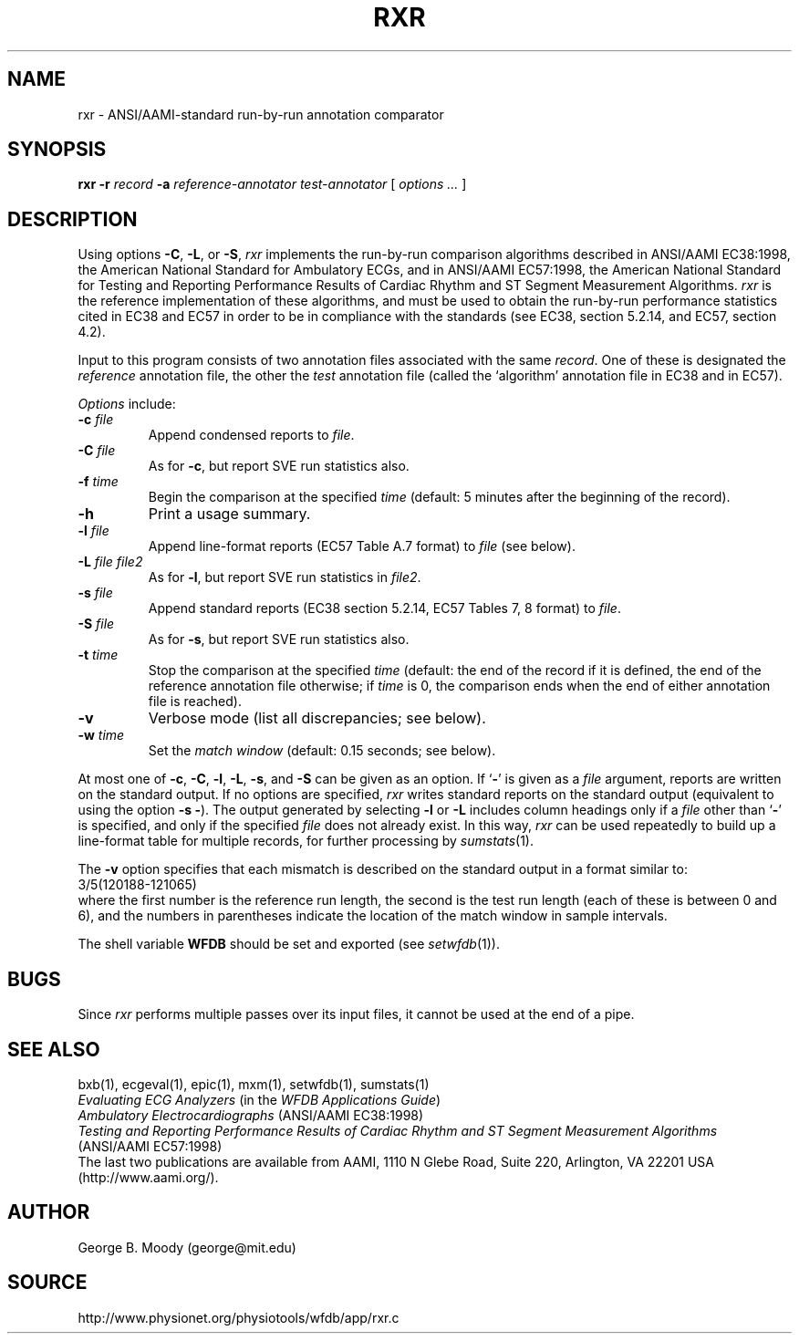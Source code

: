.TH RXR 1 "7 November 2001" "WFDB software 10.2.1" "WFDB applications"
.SH NAME
rxr \- ANSI/AAMI-standard run-by-run annotation comparator
.SH SYNOPSIS
\fBrxr -r \fIrecord\fB -a \fIreference-annotator test-annotator\fR [ \fIoptions ... \fR ]
.SH DESCRIPTION
.PP
Using options \fB-C\fR, \fB-L\fR, or \fB-S\fR, \fIrxr\fR implements the
run-by-run comparison algorithms described in ANSI/AAMI EC38:1998, the American
National Standard for Ambulatory ECGs, and in ANSI/AAMI EC57:1998, the American
National Standard for Testing and Reporting Performance Results of Cardiac
Rhythm and ST Segment Measurement Algorithms.  \fIrxr\fR is the reference
implementation of these algorithms, and must be used to obtain the run-by-run
performance statistics cited in EC38 and EC57 in order to be in compliance with
the standards (see EC38, section 5.2.14, and EC57, section 4.2).
.PP
Input to this program consists of two annotation files associated with the same
\fIrecord\fR.  One of these is designated the \fIreference\fR annotation file,
the other the \fItest\fR annotation file (called the `algorithm' annotation
file in EC38 and in EC57).
.PP
\fIOptions\fR include:
.TP
\fB-c \fIfile\fR
Append condensed reports to \fIfile\fR.
.TP
\fB-C \fIfile\fR
As for \fB-c\fR, but report SVE run statistics also.
.TP
\fB-f \fItime\fR
Begin the comparison at the specified \fItime\fR (default: 5 minutes after the
beginning of the record).
.TP
\fB-h\fR
Print a usage summary.
.TP
\fB-l \fIfile\fR
Append line-format reports (EC57 Table A.7 format) to \fIfile\fR (see below).
.TP
\fB-L \fIfile file2\fR
As for \fB-l\fR, but report SVE run statistics in \fIfile2\fR.
.TP
\fB-s \fIfile\fR
Append standard reports (EC38 section 5.2.14, EC57 Tables 7, 8 format) to
\fIfile\fR.
.TP
\fB-S \fIfile\fR
As for \fB-s\fR, but report SVE run statistics also.
.TP
\fB-t \fItime\fR
Stop the comparison at the specified \fItime\fR (default: the end of the record
if it is defined, the end of the reference annotation file otherwise;  if
\fItime\fR is 0, the comparison ends when the end of either annotation file is
reached).
.TP
\fB-v\fR
Verbose mode (list all discrepancies;  see below).
.TP
\fB-w \fItime\fR
Set the \fImatch window\fR (default: 0.15 seconds;  see below).
.PP
.PP
At most one of \fB-c\fR, \fB-C\fR, \fB-l\fR, \fB-L\fR, \fB-s\fR, and \fB-S\fR
can be given as an option.  If `\fB-\fR' is given as a \fIfile\fR argument,
reports are written on the standard output.  If no options are specified,
\fIrxr\fR writes standard reports on the standard output (equivalent to using
the option \fB-s -\fR).  The output generated by selecting \fB-l\fR or
\fB-L\fR includes column headings only if a \fIfile\fR other than `\fB-\fR' is
specified, and only if the specified \fIfile\fR does not already exist.  In
this way, \fIrxr\fR can be used repeatedly to build up a line-format table for
multiple records, for further processing by \fIsumstats\fR(1).
.PP
The \fB-v\fR option specifies that each mismatch is described on the standard
output in a format similar to:
.br
    3/5(120188-121065)
.br
where the first number is the reference run length, the second is the test
run length (each of these is between 0 and 6), and the numbers in parentheses
indicate the location of the match window in sample intervals.
.PP
The shell variable \fBWFDB\fR should be set and exported (see
\fIsetwfdb\fR(1)).
.SH BUGS
.PP
Since \fIrxr\fR performs multiple passes over its input files, it cannot be
used at the end of a pipe.
.SH SEE ALSO
bxb(1), ecgeval(1), epic(1), mxm(1), setwfdb(1), sumstats(1)
.br
\fIEvaluating ECG Analyzers\fR (in the \fIWFDB Applications Guide\fR)
.br
\fIAmbulatory Electrocardiographs\fR (ANSI/AAMI EC38:1998)
.br
\fITesting and Reporting Performance Results of Cardiac Rhythm and ST
Segment Measurement Algorithms\fR (ANSI/AAMI EC57:1998)
.br
The last two publications are available from AAMI, 1110 N Glebe Road,
Suite 220, Arlington, VA 22201 USA (http://www.aami.org/).
.SH AUTHOR
George B. Moody (george@mit.edu)
.SH SOURCE
http://www.physionet.org/physiotools/wfdb/app/rxr.c
